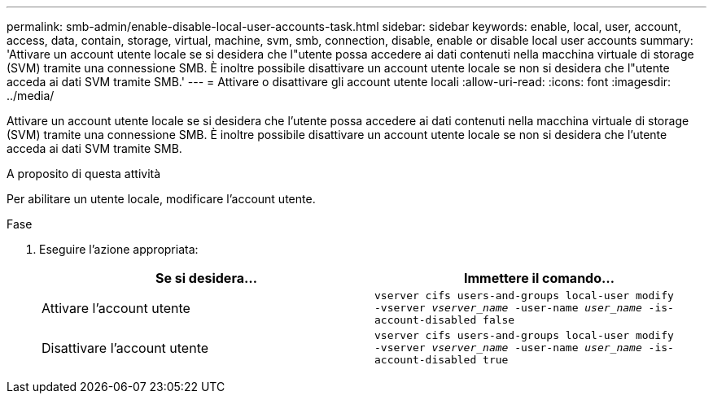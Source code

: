---
permalink: smb-admin/enable-disable-local-user-accounts-task.html 
sidebar: sidebar 
keywords: enable, local, user, account, access, data, contain, storage, virtual, machine, svm, smb, connection, disable, enable or disable local user accounts 
summary: 'Attivare un account utente locale se si desidera che l"utente possa accedere ai dati contenuti nella macchina virtuale di storage (SVM) tramite una connessione SMB. È inoltre possibile disattivare un account utente locale se non si desidera che l"utente acceda ai dati SVM tramite SMB.' 
---
= Attivare o disattivare gli account utente locali
:allow-uri-read: 
:icons: font
:imagesdir: ../media/


[role="lead"]
Attivare un account utente locale se si desidera che l'utente possa accedere ai dati contenuti nella macchina virtuale di storage (SVM) tramite una connessione SMB. È inoltre possibile disattivare un account utente locale se non si desidera che l'utente acceda ai dati SVM tramite SMB.

.A proposito di questa attività
Per abilitare un utente locale, modificare l'account utente.

.Fase
. Eseguire l'azione appropriata:
+
|===
| Se si desidera... | Immettere il comando... 


 a| 
Attivare l'account utente
 a| 
`vserver cifs users-and-groups local-user modify ‑vserver _vserver_name_ -user-name _user_name_ -is-account-disabled false`



 a| 
Disattivare l'account utente
 a| 
`vserver cifs users-and-groups local-user modify ‑vserver _vserver_name_ -user-name _user_name_ -is-account-disabled true`

|===

